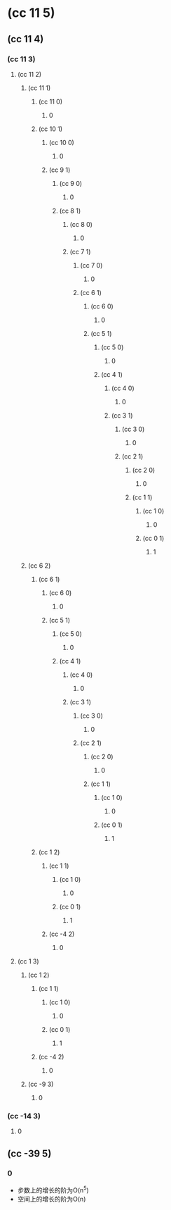 * (cc 11 5)
** (cc 11 4)
*** (cc 11 3)
**** (cc 11 2)
***** (cc 11 1)
****** (cc 11 0)
******* 0
****** (cc 10 1)
******* (cc 10 0)
******** 0
******* (cc 9 1)
******** (cc 9 0)
********* 0
******** (cc 8 1)
********* (cc 8 0)
********** 0
********* (cc 7 1)
********** (cc 7 0)
*********** 0
********** (cc 6 1)
*********** (cc 6 0)
************ 0
*********** (cc 5 1)
************ (cc 5 0)
************* 0
************ (cc 4 1)
************* (cc 4 0)
************** 0
************* (cc 3 1)
************** (cc 3 0)
*************** 0
************** (cc 2 1)
*************** (cc 2 0)
**************** 0
*************** (cc 1 1)
**************** (cc 1 0)
***************** 0
**************** (cc 0 1)
***************** 1
***** (cc 6 2)
****** (cc 6 1)
******* (cc 6 0)
******** 0
******* (cc 5 1)
******** (cc 5 0)
********* 0
******** (cc 4 1)
********* (cc 4 0)
********** 0
********* (cc 3 1)
********** (cc 3 0)
*********** 0
********** (cc 2 1)
*********** (cc 2 0)
************ 0
*********** (cc 1 1)
************ (cc 1 0)
************* 0
************ (cc 0 1)
************* 1
****** (cc 1 2)
******* (cc 1 1)
******** (cc 1 0)
********* 0
******** (cc 0 1)
********* 1
******* (cc -4 2)
******** 0
**** (cc 1 3)
***** (cc 1 2)
****** (cc 1 1)
******* (cc 1 0)
******** 0
******* (cc 0 1)
******** 1
****** (cc -4 2)
******* 0
***** (cc -9 3)
****** 0
*** (cc -14 3)
**** 0
** (cc -39 5)
*** 0

- 步数上的增长的阶为O(n^5)
- 空间上的增长的阶为O(n)
